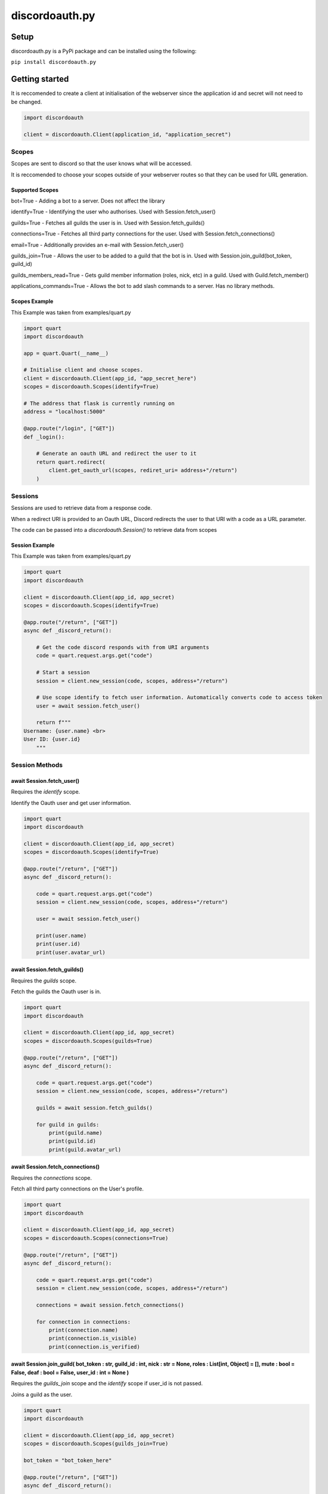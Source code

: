 
discordoauth.py
===================

Setup
-------------------

discordoauth.py is a PyPi package and can be installed using the following:

``pip install discordoauth.py``

Getting started
-------------------

It is reccomended to create a client at initialisation of the webserver since the application id and secret will not need to be changed.

.. code-block:: python

    import discordoauth 

    client = discordoauth.Client(application_id, "application_secret")


Scopes
~~~~~~~~

Scopes are sent to discord so that the user knows what will be accessed.

It is reccomended to choose your scopes outside of your webserver routes so that they can be used for URL generation.

Supported Scopes 
*********************

bot=True - Adding a bot to a server. Does not affect the library 

identify=True - Identifying the user who authorises. Used with Session.fetch_user()

guilds=True - Fetches all guilds the user is in. Used with Session.fetch_guilds()

connections=True - Fetches all third party connections for the user. Used with Session.fetch_connections()

email=True - Additionally provides an e-mail with Session.fetch_user()

guilds_join=True - Allows the user to be added to a guild that the bot is in. Used with Session.join_guild(bot_token, guild_id)

guilds_members_read=True - Gets guild member information (roles, nick, etc) in a guild. Used with Guild.fetch_member()

applications_commands=True - Allows the bot to add slash commands to a server. Has no library methods.

Scopes Example 
*********************

This Example was taken from examples/quart.py

.. code-block:: python 
    
    import quart
    import discordoauth 

    app = quart.Quart(__name__)
    
    # Initialise client and choose scopes.
    client = discordoauth.Client(app_id, "app_secret_here")
    scopes = discordoauth.Scopes(identify=True)

    # The address that flask is currently running on
    address = "localhost:5000"

    @app.route("/login", ["GET"])
    def _login():

        # Generate an oauth URL and redirect the user to it
        return quart.redirect(
            client.get_oauth_url(scopes, rediret_uri= address+"/return")
        )

Sessions
~~~~~~~~~

Sessions are used to retrieve data from a response code.

When a redirect URI is provided to an Oauth URL, Discord redirects the user to that URI with a code as a URL parameter.

The code can be passed into a `discordoauth.Session()` to retrieve data from scopes 

Session Example 
*********************

This Example was taken from examples/quart.py

.. code-block:: python 
    
    import quart
    import discordoauth 

    client = discordoauth.Client(app_id, app_secret)
    scopes = discordoauth.Scopes(identify=True)

    @app.route("/return", ["GET"])
    async def _discord_return():

        # Get the code discord responds with from URI arguments
        code = quart.request.args.get("code")

        # Start a session
        session = client.new_session(code, scopes, address+"/return")

        # Use scope identify to fetch user information. Automatically converts code to access token
        user = await session.fetch_user()

        return f"""
    Username: {user.name} <br>
    User ID: {user.id}
        """

Session Methods
~~~~~~~~~~~~~~~~

await Session.fetch_user()
******************************************

Requires the `identify` scope.

Identify the Oauth user and get user information.

.. code-block:: python 

    import quart
    import discordoauth 

    client = discordoauth.Client(app_id, app_secret)
    scopes = discordoauth.Scopes(identify=True)

    @app.route("/return", ["GET"])
    async def _discord_return():

        code = quart.request.args.get("code")
        session = client.new_session(code, scopes, address+"/return")

        user = await session.fetch_user()

        print(user.name)
        print(user.id)
        print(user.avatar_url)

await Session.fetch_guilds()
******************************************

Requires the `guilds` scope.

Fetch the guilds the Oauth user is in.

.. code-block:: python 

    import quart
    import discordoauth 

    client = discordoauth.Client(app_id, app_secret)
    scopes = discordoauth.Scopes(guilds=True)

    @app.route("/return", ["GET"])
    async def _discord_return():

        code = quart.request.args.get("code")
        session = client.new_session(code, scopes, address+"/return")

        guilds = await session.fetch_guilds()

        for guild in guilds:
            print(guild.name)
            print(guild.id)
            print(guild.avatar_url)

await Session.fetch_connections()
******************************************

Requires the `connections` scope.

Fetch all third party connections on the User's profile.

.. code-block:: python 

    import quart
    import discordoauth 

    client = discordoauth.Client(app_id, app_secret)
    scopes = discordoauth.Scopes(connections=True)

    @app.route("/return", ["GET"])
    async def _discord_return():

        code = quart.request.args.get("code")
        session = client.new_session(code, scopes, address+"/return")

        connections = await session.fetch_connections()

        for connection in connections:
            print(connection.name)
            print(connection.is_visible)
            print(connection.is_verified)


|subst|
******************************************

.. |subst| replace:: await Session.join_guild(
    bot_token : str,
    guild_id : int,
    nick : str = None,
    roles : List[int, Object] = [],
    mute : bool = False,
    deaf : bool = False,
    user_id : int = None
    )

Requires the `guilds_join` scope and the `identify` scope if user_id is not passed.

Joins a guild as the user.

.. code-block:: python 

    import quart
    import discordoauth 

    client = discordoauth.Client(app_id, app_secret)
    scopes = discordoauth.Scopes(guilds_join=True)

    bot_token = "bot_token_here"

    @app.route("/return", ["GET"])
    async def _discord_return():

        code = quart.request.args.get("code")
        session = client.new_session(code, scopes, address+"/return")

        member = await session.join_guild(bot_token, guild_id, user_id=user_id)
        print(member.nick)

Versions
-------------------

v0.1.1
~~~~~~~~~

* Added applicationds_commands scope so that bot invites can be used

v0.1.0
~~~~~~~~~

* Initial version